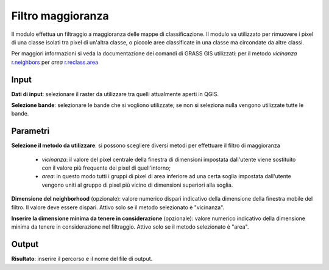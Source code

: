 Filtro maggioranza
================================

Il modulo effettua un filtraggio a maggioranza delle mappe di classificazione. Il modulo va utilizzato per rimuovere i pixel di una classe isolati tra pixel di un'altra classe, o piccole aree classificate in una classe ma circondate da altre classi.

Per maggiori informazioni si veda la documentazione dei comandi di GRASS GIS utilizzati: per il metodo *vicinanza* `r.neighbors <http://grass.osgeo.org/grass70/manuals/r.neighbors.html>`_ per *area*
`r.reclass.area <http://grass.osgeo.org/grass70/manuals/r.reclass.area.html>`_

.. only:: latex

  .. image:: ../_static/tool_images/filtro_maggioranza.png

Input
------------

**Dati di input**: selezionare il raster da utilizzare tra quelli attualmente aperti in QGIS.

**Selezione bande**: selezionare le bande che si vogliono utilizzate; se non si seleziona nulla vengono utilizzate tutte le bande.

Parametri
------------

**Selezione il metodo da utilizzare**: si possono scegliere diversi metodi per effettuare il filtro di maggioranza

  * *vicinanza*: il valore del pixel centrale della finestra di dimensioni impostata dall'utente viene sostituito con il valore più frequente dei pixel di quell'intorno;
  * *area*: in questo modo tutti i gruppi di pixel di area inferiore ad una certa soglia impostata dall'utente vengono uniti al gruppo di pixel più vicino di dimensioni superiori alla soglia.

**Dimensione del neighborhood** (opzionale): valore numerico dispari indicativo della dimensione della finestra mobile del filtro. Il valore deve essere dispari. Attivo solo se il metodo selezionato è "vicinanza".

**Inserire la dimensione minima da tenere in considerazione** (opzionale): valore numerico indicativo della dimensione minima da tenere in considerazione nel filtraggio. Attivo solo se il metodo selezionato è "area".

Output
------------

**Risultato**: inserire il percorso e il nome del file di output.

.. only:: latex

  .. raw:: latex

    \newpage % hard pagebreak at exactly this position
